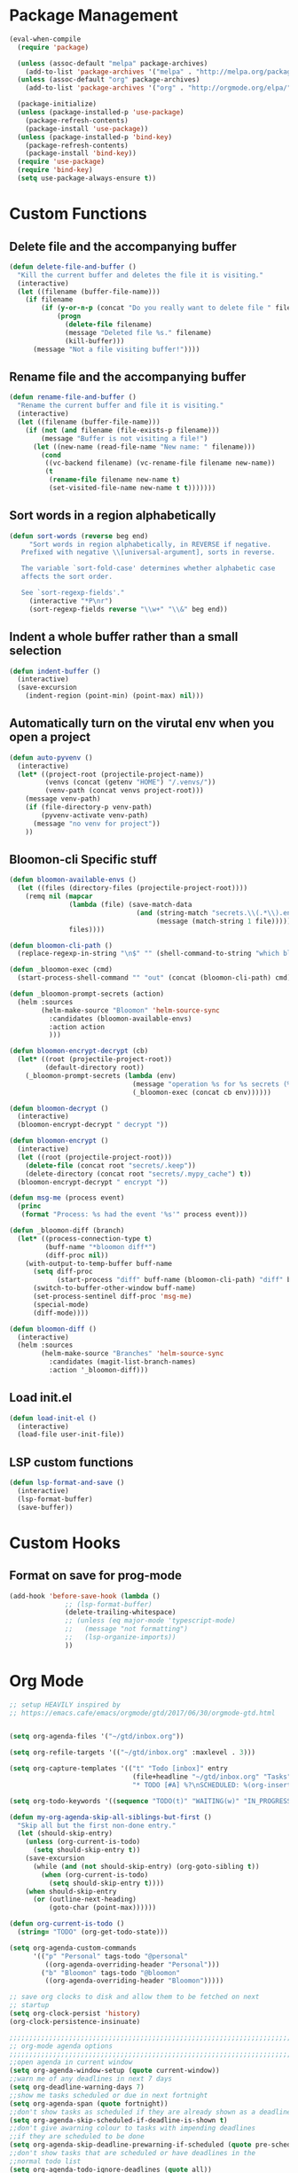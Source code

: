 * Package Management
#+begin_src emacs-lisp
  (eval-when-compile
    (require 'package)

    (unless (assoc-default "melpa" package-archives)
      (add-to-list 'package-archives '("melpa" . "http://melpa.org/packages/") t))
    (unless (assoc-default "org" package-archives)
      (add-to-list 'package-archives '("org" . "http://orgmode.org/elpa/") t))

    (package-initialize)
    (unless (package-installed-p 'use-package)
      (package-refresh-contents)
      (package-install 'use-package))
    (unless (package-installed-p 'bind-key)
      (package-refresh-contents)
      (package-install 'bind-key))
    (require 'use-package)
    (require 'bind-key)
    (setq use-package-always-ensure t))

#+END_SRC

* Custom Functions
** Delete file and the accompanying buffer
   #+begin_src emacs-lisp
     (defun delete-file-and-buffer ()
       "Kill the current buffer and deletes the file it is visiting."
       (interactive)
       (let ((filename (buffer-file-name)))
         (if filename
             (if (y-or-n-p (concat "Do you really want to delete file " filename " ?"))
                 (progn
                   (delete-file filename)
                   (message "Deleted file %s." filename)
                   (kill-buffer)))
           (message "Not a file visiting buffer!"))))
   #+end_src
** Rename file and the accompanying buffer
   #+begin_src emacs-lisp
     (defun rename-file-and-buffer ()
       "Rename the current buffer and file it is visiting."
       (interactive)
       (let ((filename (buffer-file-name)))
         (if (not (and filename (file-exists-p filename)))
             (message "Buffer is not visiting a file!")
           (let ((new-name (read-file-name "New name: " filename)))
             (cond
              ((vc-backend filename) (vc-rename-file filename new-name))
              (t
               (rename-file filename new-name t)
               (set-visited-file-name new-name t t)))))))
   #+end_src
** Sort words in a region alphabetically
   #+begin_src emacs-lisp
     (defun sort-words (reverse beg end)
          "Sort words in region alphabetically, in REVERSE if negative.
        Prefixed with negative \\[universal-argument], sorts in reverse.

        The variable `sort-fold-case' determines whether alphabetic case
        affects the sort order.

        See `sort-regexp-fields'."
          (interactive "*P\nr")
          (sort-regexp-fields reverse "\\w+" "\\&" beg end))
   #+end_src
** Indent a whole buffer rather than a small selection
   #+begin_src emacs-lisp
     (defun indent-buffer ()
       (interactive)
       (save-excursion
         (indent-region (point-min) (point-max) nil)))
   #+end_src
** Automatically turn on the virutal env when you open a project
   #+begin_src emacs-lisp
     (defun auto-pyvenv ()
       (interactive)
       (let* ((project-root (projectile-project-name))
              (venvs (concat (getenv "HOME") "/.venvs/"))
              (venv-path (concat venvs project-root)))
         (message venv-path)
         (if (file-directory-p venv-path)
             (pyvenv-activate venv-path)
           (message "no venv for project"))
         ))
   #+end_src
** Bloomon-cli Specific stuff

   #+begin_src emacs-lisp
     (defun bloomon-available-envs ()
       (let ((files (directory-files (projectile-project-root))))
         (remq nil (mapcar
                    (lambda (file) (save-match-data
                                     (and (string-match "secrets.\\(.*\\).enc" file)
                                          (message (match-string 1 file)))))
                    files))))

     (defun bloomon-cli-path ()
       (replace-regexp-in-string "\n$" "" (shell-command-to-string "which bloomon")))

     (defun _bloomon-exec (cmd)
       (start-process-shell-command "" "out" (concat (bloomon-cli-path) cmd)))

     (defun _bloomon-prompt-secrets (action)
       (helm :sources
             (helm-make-source "Bloomon" 'helm-source-sync
               :candidates (bloomon-available-envs)
               :action action
               )))

     (defun bloomon-encrypt-decrypt (cb)
       (let* ((root (projectile-project-root))
              (default-directory root))
         (_bloomon-prompt-secrets (lambda (env)
                                    (message "operation %s for %s secrets (%s)" cb env root)
                                    (_bloomon-exec (concat cb env))))))

     (defun bloomon-decrypt ()
       (interactive)
       (bloomon-encrypt-decrypt " decrypt "))

     (defun bloomon-encrypt ()
       (interactive)
       (let ((root (projectile-project-root)))
         (delete-file (concat root "secrets/.keep"))
         (delete-directory (concat root "secrets/.mypy_cache") t))
       (bloomon-encrypt-decrypt " encrypt "))

     (defun msg-me (process event)
       (princ
        (format "Process: %s had the event '%s'" process event)))

     (defun _bloomon-diff (branch)
       (let* ((process-connection-type t)
              (buff-name "*bloomon diff*")
              (diff-proc nil))
         (with-output-to-temp-buffer buff-name
           (setq diff-proc
                 (start-process "diff" buff-name (bloomon-cli-path) "diff" branch))
           (switch-to-buffer-other-window buff-name)
           (set-process-sentinel diff-proc 'msg-me)
           (special-mode)
           (diff-mode))))

     (defun bloomon-diff ()
       (interactive)
       (helm :sources
             (helm-make-source "Branches" 'helm-source-sync
               :candidates (magit-list-branch-names)
               :action '_bloomon-diff)))
   #+end_src
** Load init.el
   #+begin_src emacs-lisp :lexical no
     (defun load-init-el ()
       (interactive)
       (load-file user-init-file))
   #+end_src
** LSP custom functions
   #+begin_src emacs-lisp :lexical no
     (defun lsp-format-and-save ()
       (interactive)
       (lsp-format-buffer)
       (save-buffer))
   #+end_src
* Custom Hooks
** Format on save for prog-mode
   #+begin_src emacs-lisp
     (add-hook 'before-save-hook (lambda ()
				   ;; (lsp-format-buffer)
				   (delete-trailing-whitespace)
				   ;; (unless (eq major-mode 'typescript-mode)
				   ;;   (message "not formatting")
				   ;;   (lsp-organize-imports))
				   ))
   #+end_src

* Org Mode

  #+begin_src emacs-lisp
    ;; setup HEAVILY inspired by
    ;; https://emacs.cafe/emacs/orgmode/gtd/2017/06/30/orgmode-gtd.html


    (setq org-agenda-files '("~/gtd/inbox.org"))

    (setq org-refile-targets '(("~/gtd/inbox.org" :maxlevel . 3)))

    (setq org-capture-templates '(("t" "Todo [inbox]" entry
                                   (file+headline "~/gtd/inbox.org" "Tasks")
                                   "* TODO [#A] %?\nSCHEDULED: %(org-insert-time-stamp (org-read-date nil t \"+0d\"))\n")))

    (setq org-todo-keywords '((sequence "TODO(t)" "WAITING(w)" "IN_PROGRESS(i)" "|" "DONE(d)" "CANCELLED(c)")))

    (defun my-org-agenda-skip-all-siblings-but-first ()
      "Skip all but the first non-done entry."
      (let (should-skip-entry)
        (unless (org-current-is-todo)
          (setq should-skip-entry t))
        (save-excursion
          (while (and (not should-skip-entry) (org-goto-sibling t))
            (when (org-current-is-todo)
              (setq should-skip-entry t))))
        (when should-skip-entry
          (or (outline-next-heading)
              (goto-char (point-max))))))

    (defun org-current-is-todo ()
      (string= "TODO" (org-get-todo-state)))

    (setq org-agenda-custom-commands
          '(("p" "Personal" tags-todo "@personal"
             ((org-agenda-overriding-header "Personal")))
            ("b" "Bloomon" tags-todo "@bloomon"
             ((org-agenda-overriding-header "Bloomon")))))

    ;; save org clocks to disk and allow them to be fetched on next
    ;; startup
    (setq org-clock-persist 'history)
    (org-clock-persistence-insinuate)

    ;;;;;;;;;;;;;;;;;;;;;;;;;;;;;;;;;;;;;;;;;;;;;;;;;;;;;;;;;;;;;;;;;;;;;;;;;;;;
    ;; org-mode agenda options                                                ;;
    ;;;;;;;;;;;;;;;;;;;;;;;;;;;;;;;;;;;;;;;;;;;;;;;;;;;;;;;;;;;;;;;;;;;;;;;;;;;;
    ;;open agenda in current window
    (setq org-agenda-window-setup (quote current-window))
    ;;warn me of any deadlines in next 7 days
    (setq org-deadline-warning-days 7)
    ;;show me tasks scheduled or due in next fortnight
    (setq org-agenda-span (quote fortnight))
    ;;don't show tasks as scheduled if they are already shown as a deadline
    (setq org-agenda-skip-scheduled-if-deadline-is-shown t)
    ;;don't give awarning colour to tasks with impending deadlines
    ;;if they are scheduled to be done
    (setq org-agenda-skip-deadline-prewarning-if-scheduled (quote pre-scheduled))
    ;;don't show tasks that are scheduled or have deadlines in the
    ;;normal todo list
    (setq org-agenda-todo-ignore-deadlines (quote all))
    (setq org-agenda-todo-ignore-scheduled (quote all))
    ;;sort tasks in order of when they are due and then by priority
    (setq org-agenda-sorting-strategy
      (quote
       ((agenda deadline-up priority-down)
        (todo priority-down category-keep)
        (tags priority-down category-keep)
        (search category-keep))))
  #+end_src

  Integrate Org with projectile for capturing todos and managing project state
  #+begin_src emacs-lisp
    (use-package org-projectile
      :ensure t
      :bind (("C-c n p" . org-projectile-project-todo-completing-read)
             ("C-c c" . org-capture))
      :config
      (progn
        (org-projectile-per-project)
        (setq org-agenda-files (append org-agenda-files (org-projectile-todo-files)))
        (push (org-projectile-project-todo-entry) org-capture-templates)
        (add-to-list 'org-capture-templates
                     (org-projectile-project-todo-entry
                      :capture-character "p"))))
  #+end_src

  Org block editing auto completion

  #+begin_src emacs-lisp
    (use-package company-org-block
      :ensure t
      :custom
      (company-org-block-edit-style 'inline) ;; 'auto, 'prompt, or 'inline
      :hook ((org-mode . (lambda ()
                           (setq-local company-backends '(company-org-block))
                           (company-mode +1)))))
  #+end_src

  Spruce up how org mode looks with custom bullet icons

  #+begin_src emacs-lisp :lexical no
    (use-package org-superstar
            :ensure t
            :config
            (set-face-attribute 'org-superstar-header-bullet nil :inherit 'fixed-pitched :height 180)
            :init
            (add-hook 'org-mode-hook (lambda () (org-superstar-mode 1))))
  #+end_src

  Org exporters
  #+begin_src emacs-lisp :lexical no
	(use-package ox-rst
	  :ensure t
	  )
  #+end_src
* Appearance
**  Theme
  #+begin_src emacs-lisp
      (use-package doom-themes
	:ensure
	:init
	(load-theme 'doom-Iosvkem t)
	:config
	(setq doom-themes-enable-bold t    ; if nil, bold is universally disabled
	      doom-themes-enable-italic nil
	      doom-neotree-line-spacing 0) ; if nil, italics is universally disabled
	(doom-themes-neotree-config)
	(doom-themes-org-config)
	(doom-themes-visual-bell-config))


      ;; (use-package doom-modeline
      ;;   :ensure t
      ;;   :init (doom-modeline-mode 1))

      (use-package doom-modeline
	:ensure
	:init
	;; show doom-modeline at the same time with dashboard
	(add-hook 'emacs-startup-hook 'doom-modeline-mode -100)
	:custom
	(doom-modeline-buffer-encoding nil)
	(doom-modeline-vcs-max-length 40)
	(doom-modeline-bar-width 1)
	(doom-modeline-env-python-executable "python")
	(doom-modeline-mode 1)
	:hook
	(dashboard-after-initialize . column-number-mode))
  #+end_src
**  Ensure icons work correctly
  #+begin_src emacs-lisp
    (use-package all-the-icons
      :ensure)
  #+end_src

**  Rainbow delimiters on all programming modes
   #+begin_src emacs-lisp
     (use-package rainbow-delimiters
       :ensure t
       :hook
       (prog-mode . rainbow-delimiters-mode))
   #+end_src

**  Fill column indicator
   #+begin_src emacs-lisp
     (setq-default fill-column 88)
     (add-hook 'prog-mode-hook #'display-fill-column-indicator-mode)
   #+end_src

** Highlight TODOs
   #+begin_src emacs-lisp
     (use-package hl-todo
       :ensure
       :init
       (global-hl-todo-mode))
   #+end_src
p
** Highlight git diffs on side of buffer
   #+begin_src emacs-lisp
     (use-package diff-hl
       :init (global-diff-hl-mode))
   #+end_src

** Highlight current line
   #+begin_src emacs-lisp :lexical no
     (global-hl-line-mode)
     (blink-cursor-mode -1)
   #+end_src

** Dashboard
   #+begin_src emacs-lisp :lexical no
     (use-package dashboard
       :ensure t
       :config
       (setq initial-buffer-choice (lambda () (get-buffer "*dashboard*")))
       (setq dashboard-filter-agenda-entry 'dashboard-filter-agenda-by-todo)
       (setq dashboard-center-content t)
       (setq dashboard-startup-banner 2)
       (setq dashboard-set-heading-icons t)
       (setq dashboard-set-file-icons t)
       (setq dashboard-items '((agenda . 10)
                               (projects . 7)))
       (setq dashboard-set-navigator t)

       (dashboard-setup-startup-hook))
   #+end_src

* Sensible Defaults

** defaults
  #+begin_src emacs-lisp
    (setq create-lockfiles nil			; disable lockfiles
	  make-backup-files nil			; disable backup files
	  cursor-in-non-selected-windows nil	; Hide the cursor in inactive windows
	  indent-tabs-mode nil			; disable tab indent
	  tab-width 2				; tab is 2 spaces
	  scroll-conservatively 500		; Avoid recentering when scrolling far
	  x-stretch-cursor t			; when on a tab stretch the cursor to fit the tab
	  scroll-margin 2 			; Add a margin when scrolling vertically
	  use-dialog-box nil
	  custom-file (locate-user-emacs-file "custom-vars.el")
	  )

    (load custom-file 'noerror 'nomessage)
    (setq-default truncate-lines t)
    (setq-default cursor-type 'bar)
    (recentf-mode)				; enable recent files
    (global-eldoc-mode -1)			; disable eldoc because it sucks
    (global-auto-revert-mode 1)                 ; auto reload files when changed on disk
    (show-paren-mode t)				; highlight parenthesis
    (electric-indent-mode)			; indent on RET
    (fset 'yes-or-no-p 'y-or-n-p)		; change yes/no to y/n
    (menu-bar-mode -1)				; no menu bar
    (scroll-bar-mode -1)                        ; no scroll bar
    (tool-bar-mode -1)				; no tool bar
    (delete-selection-mode 1)			; when pasting over region, delete it


  #+end_src

** Garbage collect on focus out
   #+begin_src emacs-lisp :lexical no
     (add-function :after after-focus-change-function
		   (defun me/garbage-collect-maybe ()
		     (unless (frame-focus-state)
		       (garbage-collect))))
   #+end_src
** disable macos fullscreen
  #+begin_src emacs-lisp
    (if (eq system-type 'darwin)
        (setq ns-use-native-fullscreen nil))
  #+end_src

** set backup diretory
   #+begin_src emacs-lisp
     (setq backup-directory-alist
           `(("." . ,(concat user-emacs-directory "backups"))))
     (setq auto-save-file-name-transforms
           `((".*" "~/.emacs-saves/" t)))
   #+end_src

** enable line numbers
   #+begin_src emacs-lisp
     (add-hook 'conf-mode-hook #'display-line-numbers-mode)
     (add-hook 'prog-mode-hook #'display-line-numbers-mode)
     (add-hook 'text-mode-hook #'display-line-numbers-mode)
     (setq-default
      display-line-numbers-grow-only t
      play-line-numbers-width 1)
   #+end_src
** load $PATH from shell
   #+begin_src emacs-lisp
      (use-package exec-path-from-shell
        :ensure
        :init
        (exec-path-from-shell-initialize))
   #+end_src

** Set the default directory
   #+begin_src emacs-lisp
     (setq default-directory (file-name-as-directory (substitute-in-file-name "$HOME")))
   #+end_src
** Smart paranthesis balancing
   #+begin_src emacs-lisp
     (use-package smartparens
       :ensure t
       :hook
       (prog-mode . smartparens-mode))
   #+end_src

** Delete all whitespace (hungry-delete)
   Deletes all whitespaces in the direction you are deleting
   #+begin_src emacs-lisp
     (use-package hungry-delete
       :ensure
       :init
       (global-hungry-delete-mode))
   #+end_src

** Undo history (undo-tree)
   #+begin_src emacs-lisp
     (use-package undo-tree
       :ensure
       :config
       (setq undo-tree-enable-undo-in-region nil
             undo-tree-auto-save-history t
             undo-tree-visualizer-diff t
             undo-tree-history-directory-alist
             `((".*" . ,(concat user-emacs-directory "undo-history"))))
       :init
       (global-undo-tree-mode))
   #+end_src

** Silver Searcher (ag) for seraching
   #+begin_src emacs-lisp
     (use-package ag
       :ensure)
   #+end_src

** git (magit)
   #+begin_src emacs-lisp
     (use-package magit
       :ensure
       :custom
       (magit-section-initial-visibility-alist '((stashes . show)
                                  (unpushed . show)
                                  (pullreqs . show)
                                  (issues . show))))
   #+end_src
** project management
   #+begin_src emacs-lisp
     (use-package projectile
       :ensure t
       :after helm
       :config
       (progn
         (setq projectile-completion-system 'helm)
         (setq projectile-auto-discover nil)
         (setq projectile-switch-project-action 'projectile-find-file)
         (add-to-list 'projectile-ignored-projects `,(concat (getenv "HOME") "/"))
         (setq projectile-enable-caching t) ; Enable caching, otherwise find-file is slow
         (projectile-mode 1)))
   #+end_src
** side bar tree project view (Treemacs)
   #+begin_src emacs-lisp
     (use-package treemacs
       :ensure t
       :defer t
       :config
       (progn
         (setq treemacs-collapse-dirs                 (if treemacs-python-executable 3 0)
               treemacs-deferred-git-apply-delay      0.5
               treemacs-directory-name-transformer    #'identity
               treemacs-display-in-side-window        t
               treemacs-eldoc-display                 t
               treemacs-file-event-delay              5000
               treemacs-file-extension-regex          treemacs-last-period-regex-value
               treemacs-file-follow-delay             0.2
               treemacs-file-name-transformer         #'identity
               treemacs-follow-after-init             t
               treemacs-git-command-pipe              ""
               treemacs-goto-tag-strategy             'refetch-index
               treemacs-indentation                   2
               treemacs-indentation-string            " "
               treemacs-is-never-other-window         nil
               treemacs-max-git-entries               5000
               treemacs-missing-project-action        'ask
               treemacs-no-png-images                 nil
               treemacs-no-delete-other-windows       t
               treemacs-project-follow-cleanup        nil
               treemacs-persist-file                  (expand-file-name ".cache/treemacs-persist" user-emacs-directory)
               treemacs-position                      'left
               treemacs-recenter-distance             0.1
               treemacs-recenter-after-file-follow    nil
               treemacs-recenter-after-tag-follow     nil
               treemacs-recenter-after-project-jump   'always
               treemacs-recenter-after-project-expand 'on-distance
               treemacs-show-cursor                   nil
               treemacs-show-hidden-files             t
               treemacs-silent-filewatch              nil
               treemacs-silent-refresh                nil
               treemacs-sorting                       'alphabetic-asc
               treemacs-space-between-root-nodes      t
               treemacs-tag-follow-cleanup            t
               treemacs-tag-follow-delay              1.5
               treemacs-width                         35)

         ;; The default width and height of the icons is 22 pixels. If you are
         ;; using a Hi-DPI display, uncomment this to double the icon size.
         ;;(treemacs-resize-icons 44)

         (treemacs-follow-mode t)
         (treemacs-filewatch-mode t)
         (treemacs-fringe-indicator-mode t)
         (pcase (cons (not (null (executable-find "git")))
                      (not (null treemacs-python-executable)))
           (`(t . t)
            (treemacs-git-mode 'deferred))
           (`(t . _)
            (treemacs-git-mode 'simple)))))
   #+end_src

   Lets make it work with projectile and git for project specific view

   #+begin_src emacs-lisp
     (use-package treemacs-projectile
                 :after (treemacs projectile)
                 :ensure t)

     (use-package treemacs-magit
       :after treemacs magit
       :ensure t)
   #+end_src

   Finally, lets make it look nice with dired icons
* Error Checking
** Flycheck
  #+begin_src emacs-lisp
    (use-package flycheck
      :ensure t
      :init (global-flycheck-mode)
      :custom
      (flycheck-display-errors-delay .3))

    ;; (use-package flycheck-pos-tip
    ;;   :ensure t
    ;;   :after flycheck
    ;;   :init (flycheck-pos-tip-mode))

    (use-package helm-flycheck
      :ensure t
      :after flycheck)

    (add-hook 'markdown-mode-hook 'flyspell-mode)
    (add-hook 'org-src-mode-hook 'flyspell-mode)
  #+end_src

* Remote Editing
  #+begin_src emacs-lisp :lexical no
    (require 'tramp)
    (setq tramp-verbose 10)
    (setq tramp-debug-buffer t)
    (setq tramp-default-method "ssh")
    (setq tramp-shell-prompt-pattern "^[^$>\n]*[#$%>] *\\(\[[0-9;]*[a-zA-Z] *\\)*")

    (use-package helm-tramp
      :ensure t
      :bind (("C-c s" . 'helm-tramp))
      :config
      (add-to-list 'tramp-remote-path 'tramp-own-remote-path)
      (add-hook 'helm-tramp-pre-command-hook '(lambda ()
						(projectile-mode 0)))
      (add-hook 'helm-tramp-quit-hook '(lambda ()
					 (projectile-mode 1)))
      )

  #+end_src
* Autocomplete
  #+begin_src emacs-lisp
    (use-package company
      :diminish company-mode
      :ensure
      :config
      (add-hook 'after-init-hook 'global-company-mode)
      (setq company-tooltip-align-annotations t
	    company-dabbrev-downcase nil
	    company-dabbrev-code-everywhere t
	    company-dabbrev-ignore-case nil
	    company-idle-delay 0.5
	    company-minimum-prefix-length 3)
      :bind (:map company-active-map
		  ("C-n" . company-select-next-or-abort)
		  ("C-p" . company-select-previous-or-abort)))
  #+end_src

** Snippet expansion support

   #+begin_src emacs-lisp
     (use-package yasnippet
         :ensure t
         :config
         (setq
          yas-verbosity 1
          yas-wrap-around-region t)

         (yas-reload-all)
         (yas-global-mode))

     (with-eval-after-load 'yasnippet
     (setq yas-snippet-dirs '(yasnippet-snippets-dir)))

     (use-package yasnippet-snippets
       :after yasnippet
       :ensure t)
   #+end_src

* Navigation
** Navigation between windows (Ace window)
   #+begin_src emacs-lisp
          (use-package ace-window
            :ensure
            :bind (("M-o" . ace-window))
            :config
            (setq aw-keys '(?a ?s ?d ?f ?g ?h ?j ?k ?l)))

          (use-package winum
            :ensure)
   #+end_src
** Text Selection (expand region)
   #+begin_src emacs-lisp
     (use-package expand-region
       :ensure
       :config
       (global-set-key (kbd "C-=") 'er/expand-region)
       (global-set-key (kbd "C--") 'er/contract-region))
   #+end_src
** Move selection up and down
   #+begin_src emacs-lisp
     (use-package drag-stuff
       :ensure t
       :config
       (global-set-key (kbd "C-s-p") #'drag-stuff-up)
       (global-set-key (kbd "C-s-n") #'drag-stuff-down))
   #+end_src
** General Emacs navigation (helm)
   #+begin_src emacs-lisp
     (use-package helm
       :ensure
       :demand t ;stop lazy loading which breaks projectile
       :bind( ("M-x" . helm-M-x)
              ("C-x C-f" . helm-find-files)
              ("C-x C-b" . helm-buffers-list)
              ("C-x b" . helm-buffers-list))
       :config
       (require 'helm-config)
       (require 'helm-for-files)
       (setq helm-input-idle-delay                     0.01
             helm-split-window-inside-p                t
             helm-commands-using-frame                 '(completion-at-point
                                                         helm-apropos
                                                         helm-eshell-prompts helm-imenu
                                                         helm-imenu-in-all-buffers)
             helm-show-action-window-other-window      'left
             ;;helm-move-to-line-cycle-in-source         t
             helm-autoresize-max-height                80 ; it is %.
             helm-autoresize-min-height                20 ; it is %.
             helm-follow-mode-persistent               t
             helm-candidate-number-limit               500
             helm-visible-mark-prefix                  "✓"
             helm-scroll-amount                        4
             helm-execute-persistent-action            "<tab>"
             helm-echo-input-in-header-line            t)
       (helm-mode 1))
   #+end_src

   Since we use minibuffer as input, lets hide other thing
   #+begin_src emacs-lisp
     (defun maki/helm-hide-minibuffer-maybe ()
       "Hide minibuffer in Helm session if we use the header line as input field."
       (when (with-helm-buffer helm-echo-input-in-header-line)
         (let ((ov (make-overlay (point-min) (point-max) nil nil t)))
           (overlay-put ov 'window (selected-window))
           (overlay-put ov 'face
                        (let ((bg-color (face-background 'default nil)))
                          `(:background ,bg-color :foreground ,bg-color)))
           (setq-local cursor-type nil))))


     (add-hook 'helm-minibuffer-set-up-hook
               'maki/helm-hide-minibuffer-maybe)
   #+end_src
   As we also use silver searcher, enable silver searcher searching

   #+begin_src emacs-lisp
     (use-package helm-ag
       :ensure t
       :after ag
       :config
       (progn
         (custom-set-variables
          ;; '(helm-follow-mode-persistent t)
          '(helm-ag-base-command "ag --vimgrep")
          '(helm-ag-use-temp-buffer t))
         ;; ensure helm window always opens at bottom of frame
          (add-to-list 'display-buffer-alist
                       `(,(rx bos "*helm" (* not-newline) "*" eos)
                         (display-buffer-in-side-window)
                         (inhibit-same-window . t)
                         (window-height . 0.4)))))
   #+end_src

   Similarly, enable the helm mini bufffer for projectile interactions

   #+begin_src emacs-lisp
     (use-package helm-projectile
       :ensure t
       :after (:all helm projectile)
       :init
       (helm-projectile-on))
   #+end_src

   Make tab be the autocomplete option when using helm

     #+begin_src emacs-lisp
       (with-eval-after-load 'helm-files
         (define-key helm-map (kbd "<tab>") 'helm-execute-persistent-action)
         )
     #+end_src

     And lets add some icons

     #+begin_src emacs-lisp :lexical no
       (use-package helm-icons
         :ensure t
         :after helm
         :config
         (treemacs-resize-icons 15)
         :init
         (helm-icons-enable))
     #+end_src
** Jumping around the buffer (avy)
   #+begin_src emacs-lisp
     (use-package embark
       :ensure t
       :bind
       (("C-." . embark-act))         ;; pick some comfortable binding
       :init
       ;; Optionally replace the key help with a completing-read interface
       (setq prefix-help-command #'embark-prefix-help-command)
       :config
       ;; Hide the mode line of the Embark live/completions buffers
       (add-to-list 'display-buffer-alist
                    '("\\`\\*Embark Collect \\(Live\\|Completions\\)\\*"
                      nil
                      (window-parameters (mode-line-format . none))))
       )

     (use-package avy
       :ensure
       :config
       (setq avy-background t)
       :bind (("C-:" . avy-goto-line)
              ("C-j" . avy-goto-char)
              :map org-mode-map
              ("C-j" . avy-goto-char)))


     (with-eval-after-load "avy"
       (defun avy-action-copy-whole-line (pt)
         (save-excursion
           (goto-char pt)
           (cl-destructuring-bind (start . end)
               (bounds-of-thing-at-point 'line)
               (copy-region-as-kill start end)))
         (select-window
          (cdr
           (ring-ref avy-ring 0)))
         t)


       (defun avy-action-yank-whole-line (pt)
         (avy-action-copy-whole-line pt)
         (save-excursion (yank))
         t)

       (defun avy-action-mark-to-char (pt)
         (activate-mark)
         (goto-char pt))

       (defun avy-action-next-line (pt)
         (goto-char pt)
         (forward-line))

       (defun avy-action-embark (pt)
         (unwind-protect
             (save-excursion
               (goto-char pt)
               (embark-act))
           (select-window
            (cdr (ring-ref avy-ring 0))))
         t)

       (setf (alist-get ?y avy-dispatch-alist) 'avy-action-yank
             (alist-get ?w avy-dispatch-alist) 'avy-action-copy
             (alist-get ?W avy-dispatch-alist) 'avy-action-copy-whole-line
             (alist-get ?  avy-dispatch-alist) 'avy-action-mark-to-char
             (alist-get ?. avy-dispatch-alist) 'avy-action-embark
             (alist-get ?Y avy-dispatch-alist) 'avy-action-yank-whole-line
             (alist-get ?n avy-dispatch-alist) 'avy-action-next-line)
       )

   #+end_src
* Shell
  #+begin_src emacs-lisp
    (use-package shell-pop
        :ensure
        :bind (("C-`". shell-pop))
        :config
        (setq shell-pop-shell-type (quote ("ansi-term" "*ansi-term*" (lambda nil (ansi-term shell-pop-term-shell)))))
        (setq shell-pop-term-shell "/bin/zsh")
        (setq shell-pop-autocd-to-working-dir nil)
        ;; need to do this manually or not picked up by `shell-pop'
        (shell-pop--set-shell-type 'shell-pop-shell-type shell-pop-shell-type))
  #+end_src
* Programming Languages
** C Sharp
   #+begin_src emacs-lisp
     (use-package csharp-mode
       :ensure)
   #+end_src
** YAML & JSON
   #+begin_src emacs-lisp
     (use-package yaml-mode
       :ensure
       :init
       (add-to-list 'auto-mode-alist '("\\.yml\\'" . yaml-mode))
       :hook
       (yaml-mode-hook . (lambda ()
                            (define-key yaml-mode-map "\C-m" 'newline-and-indent))))

     (use-package json-mode
       :ensure
       :init
       (add-to-list 'auto-mode-alist '("\\.json\\'" . json-mode)))
   #+end_src
** Restclient mode (REST API testing)
   #+begin_src emacs-lisp
     (use-package restclient
       :ensure t
       :init
       (add-to-list 'auto-mode-alist '("\\.rcm\\'" . restclient-mode)))
   #+end_src
** Dockerfiles
   #+begin_src emacs-lisp
     (use-package dockerfile-mode
       :ensure t
       :init
       (add-to-list 'auto-mode-alist '("Dockerfile\\'" . dockerfile-mode)))
   #+end_src
** Markdown
   #+begin_src emacs-lisp
     (use-package markdown-mode
       :ensure t
       :commands (markdown-mode gfm-mode)
       :mode (("README\\.md\\'" . gfm-mode)
              ("\\.md\\'" . markdown-mode)
              ("\\.markdown\\'" . markdown-mode))
       :init (setq markdown-command "multimarkdown")
       :config (add-hook 'gfm-mode-hook  (smartparens-global-mode)))
   #+end_src
** Golang
   Add golang mode and configure golang specific language server settings
   #+begin_src emacs-lisp
     (use-package go-mode
	    :ensure t
	    :hook
	    (go-mode . lsp-deferred))

     (add-hook 'lsp-after-initialize-hook (lambda ()
					    (setq lsp-gopls-staticcheck t)
					    (setq lsp-eldoc-render-all t)
					    (setq lsp-gopls-complete-unimported t)))
   #+end_src
** Haskell
   #+begin_src emacs-lisp
	       (use-package haskell-mode
		 :ensure t
		 :hook
		 (haskell-mode . lsp-deferred))

	       (use-package lsp-haskell
		 :ensure t)
   #+end_src
** Javascript (+Typescript)

   #+begin_src emacs-lisp
     (use-package rjsx-mode
       :ensure t
       :init
       (add-to-list 'auto-mode-alist '("\\.js\\'" . rjsx-mode))
       (setq js-indent-level 2)
       :hook
       (rjsx-mode . lsp-deferred))

     (use-package js2-refactor
       :ensure t
       :hook
       (rjsq-mode-hook . js2-refactor-mode)
       :init
       (setq js2-basic-offset 2))

     (use-package web-mode
       :ensure t
       :init
       (add-to-list 'auto-mode-alist '("\\.tsx\\'" . web-mode))
       (add-to-list 'auto-mode-alist '("\\.jsx\\'" . web-mode))
       (setq web-mode-markup-indent-offset 2)
       (setq web-mode-css-indent-offset 2)
       (setq web-mode-code-indent-offset 2)
       :hook
       (web-mode . lsp-deferred))

     (use-package typescript-mode
       :ensure
       :init
       (add-to-list 'auto-mode-alist '("\\.ts\\'" . typescript-mode))
       (setq typescript-indent-level 2)
       :hook
       (typescript-mode . lsp-deferred))
   #+end_src
** PHP
   #+begin_src emacs-lisp
	  (use-package php-mode
	    :ensure
	    :init
	    (add-to-list 'auto-mode-alist '("\\.php\\'" . php-mode))
	    :hook (php-mode . lsp-deferred))
   #+end_src
** Python
   #+begin_src emacs-lisp
     (use-package python
       :config
       (setq-default python-indent-offset 4)
       (setq python-eldoc-get-doc nil)
       :hook (python-mode . lsp-deferred))
   #+end_src

   For managing virtual-envs we use pyvenv

   #+begin_src emacs-lisp
     (use-package pyvenv
       :ensure t
       :config
       (setq pyvenv-mode-line-indicator
	     '(pyvenv-virtual-env-name ("[venv:" pyvenv-virtual-env-name "] ")))
       (pyvenv-mode +1)
       )
   #+end_src

   Configure the language server for python

   #+begin_src emacs-lisp :lexical no
     (with-eval-after-load "lsp-mode"
       (lsp-register-custom-settings '(("pylsp.plugins.pyls_mypy.enabled" t t)
				       ("pylsp.plugins.pyls_mypy.live_mode" nil t)))
       (setq lsp-pylsp-plugins-pycodestyle-enabled nil))
   #+end_src
* Keybindings

  First, ensure that we pull in hydra and which key as it makes working with keybindings
  very nice
  #+begin_src emacs-lisp
    (use-package hydra
          :ensure)

    (use-package which-key
      :ensure
      :init
      (which-key-mode)
      (which-key-setup-side-window-bottom)
      (which-key-setup-minibuffer)
      :config
      (setq which-key-idle-delay 0.5)
      (setq which-key-idle-secondary-delay 0.05))
  #+end_src

  If we're on macos (and using GUI emacs) swap around option and command keys
  #+begin_src emacs-lisp
    (when (display-graphic-p)
      (setq mac-option-key-is-meta nil
          mac-command-key-is-meta t
          mac-command-modifier 'meta
          mac-option-modifier 'none))
  #+end_src

** Buffer Manipulations
   #+begin_src emacs-lisp
     (defhydra hydra-buffer (:color blue)
       "Buffers"
       ("k" kill-buffer "kill buffer")
       ("i" indent-buffer "indent buffer"))
   #+end_src

** File Interactions
   #+begin_src emacs-lisp
     (defhydra hydra-file (:color blue)
       "Files"
       ("D" delete-file-and-buffer "delete file")
       ("R" rename-file-and-buffer "rename file"))
   #+end_src

** In-buffer actions
   #+begin_src emacs-lisp
     (defhydra hydra-comments (:color blue)
       ("l" comment-line "comment line"))

     (defhydra hydra-errors (:color blue)
       "Errors"
       ("l" helm-flycheck "flycheck errors"))

     (defhydra hydra-search (:color blue)
       ("s" helm-occur))

     (defhydra hydra-ring (:color blue)
       ("y" helm-show-kill-ring))
   #+end_src

** Emacs Toggles
   #+begin_src emacs-lisp
     (defhydra hydra-toggles (:color blue)
       ("f" toggle-frame-fullscreen "fullscreen")
       ("r" load-init-el "reload config"))
   #+end_src

** Project Interactions

   #+begin_src emacs-lisp
         (defhydra hydra-projectile (:color teal
                                     :hint  nil)
           "
          PROJECTILE: %(if (fboundp 'projectile-project-root) (projectile-project-root) \"TBD\")
     ^^^^       Find               ^^   Search/Tags       ^^^^       Buffers               ^^   Cache                     ^^^^       Other
     ^^^^--------------------------^^---------------------^^^^-----------------------------^^------------------------------------------------------------------
     ^^    _f_: file               _a_: ag                ^^    _i_: Ibuffer               _c_: cache clear               ^^    _E_: edit project's .dir-locals.el
     ^^    _F_: file dwim          _G_: update gtags      ^^    _b_: switch to buffer      _x_: remove known project      _s-p_/_p_: switch to other project
     ^^    _d_: file curr dir      _o_: multi-occur       _K_/_s-k_: kill all buffers      _X_: cleanup non-existing      ^^    _g_: switch to Magit status of other project
     ^^    _l_: file literally     ^^                     ^^^^                             _z_: cache current             ^^    _P_: switch to an open project
     ^^    _r_: recent file        ^^                     ^^^^                             ^^                             ^^    _D_: find dir
     ^^    ^^^^                    ^^^^                   ^^^^                             ^^                             ^^    _v_: activate virtualenv for project
     "
           ("a"   projectile-ag)
           ("b"   helm-projectile-switch-to-buffer)
           ("c"   projectile-invalidate-cache)
           ("d"   projectile-find-file-in-directory)
           ("f"   helm-projectile-find-file)
           ("F"   projectile-find-file-dwim)
           ("D"   projectile-find-dir)
           ("E"   projectile-edit-dir-locals)
           ("g"   modi/projectile-switch-project-magit-status)
           ("G"   ggtags-update-tags)
           ("i"   projectile-ibuffer)
           ("t"   org-todo-list)
           ("v"   auto-pyvenv)
           ("K"   projectile-kill-buffers)
           ("s-k" projectile-kill-buffers)
           ("l"   modi/projectile-find-file-literally)
           ("m"   projectile-multi-occur)
           ("p"   helm-projectile-switch-project)
           ("s"   helm-projectile-ag)
           ("s-p" projectile-switch-project)
           ("P"   projectile-switch-open-project)
           ("o"   projectile-switch-project)
           ("r"   projectile-recentf)
           ("x"   projectile-remove-known-project)
           ("X"   projectile-cleanup-known-projects)
           ("z"   projectile-cache-current-file)
           ("4"   hydra-projectile-other-window/body "other window")
           ("q"   nil "cancel" :color blue))
   #+end_src

** LSP Keybindings
   #+begin_src emacs-lisp
     (with-eval-after-load 'hydra
       (defhydra hydra-lsp (:exit t :hint nil :color blue)
       "
      Buffer^^               Server^^                   Symbol
     -------------------------------------------------------------------------------------
      [_f_] format           [_M-r_] restart            [_d_] declaration  [_i_] implementation  [_o_] documentation
      [_m_] imenu            [_S_]   shutdown           [_D_] definition   [_t_] type            [_r_] rename
      [_x_] execute action   [_M-s_] describe session   [_R_] references   [_s_] signature"
       ("d" lsp-find-declaration)
       ("D" lsp-ui-peek-find-definitions)
       ("R" lsp-ui-peek-find-references)
       ("i" lsp-ui-peek-find-implementation)
       ("t" lsp-find-type-definition)
       ("s" lsp-signature-help)
       ("o" lsp-describe-thing-at-point)
       ("r" lsp-rename)
       ("f" lsp-format-and-save)
       ("m" lsp-ui-imenu)
       ("x" lsp-execute-code-action)
       ("M-s" lsp-describe-session)
       ("M-r" lsp-workspace-restart)
       ("S" lsp-workspace-shutdown)))
   #+end_src

** Git keybindings
   #+begin_src emacs-lisp
     (with-eval-after-load 'hydra
       (defhydra hydra-magit (:color blue :columns 8)
       "Magit"
       ("s" magit-status "status")
       ("C" magit-checkout "checkout")
       ("v" magit-show-refs "branches")
       ("f" magit-find-file-other-window "find file")
       ("m" magit-merge "merge")
       ("l" magit-log "log")
       ("!" magit-git-command "command")
       ("$" magit-process-buffer "process")))

   #+end_src
** Top Level Hydra
   #+begin_src emacs-lisp
     (defhydra hydra-main (:color blue
                           :hint nil)
      "
     -------------------------------------------------------------------------------------
      [_b_] buffers    [_g_] git         [_t_] toggles  [_<tab>_] last-buffer
      [_f_] files      [_e_] errors      [_s_] search   [_*_] helm-ag
      [_p_] projects   [_c_] comment     [_r_] ring     [_w_] workspaces"

       ("<tab>" (switch-to-buffer nil))
       ("b" hydra-buffer/body)
       ("f" hydra-file/body)
       ("p" hydra-projectile/body)
       ("g" hydra-magit/body)
       ("e" hydra-errors/body)
       ("c" hydra-comments/body)
       ("t" hydra-toggles/body)
       ("o" hydra-open/body)
       ("s" hydra-search/body)
       ("r" hydra-ring/body)
       ("*" helm-ag)
       ("w" hydra-persp/body))
   #+end_src

** Global Key bindings
   #+begin_src emacs-lisp
     (with-eval-after-load "lsp-mode"
       (define-key lsp-mode-map (kbd "M-RET") 'hydra-lsp/body))
     (global-set-key (kbd "TAB") #'company-indent-or-complete-common)
     (global-set-key (kbd "M-m") 'hydra-main/body)
     (global-set-key (kbd "M-RET") 'hydra-lsp/body)
     (global-set-key (kbd "C-;")  'comment-line)
     ;; keybindings
     (global-set-key (kbd "C-c c") 'org-capture)
     (global-set-key (kbd "C-c a") 'org-agenda)
     (global-set-key (kbd "M-0") 'treemacs-display-current-project-exclusively)
   #+end_src

* Language Server Protocol (LSP)
  #+begin_src emacs-lisp
    (use-package lsp-mode
      :ensure t
      :init (setq
	     lsp-log-io nil
	     lsp-enable-folding nil
	     lsp-enable-snippet nil
	     lsp-restart 'auto-restart
	     lsp-keymap-prefix "M-RET"
	     lsp-auto-guess-root t
	     lsp-eldoc-enable-hover nil
	     lsp-completion-enable nil
	     lsp-enable-indentation nil
	     lsp-before-save-edits nil
	     lsp-signature-render-documentation nil
	     lsp-disabled-client '(lsp-pyls))
      :config
      (setq lsp-eldoc-hook nil)
      :commands lsp lsp-deferred)
  #+end_src

  Show LSP errors that occur in the treemacs-window
  #+begin_src emacs-lisp
    (use-package lsp-treemacs
      :ensure t
      :commands lsp-treemacs-errors-list
      :config
      (setq
       lsp-treemacs-errors-position-params '((side . right))))
  #+end_src


  Finally enable LSP-ui which lets us do convenient things like peek at definitions
  #+begin_src emacs-lisp :lexical no
    (use-package lsp-ui
      :ensure t
      :commands lsp-ui-mode
      :config
      (setq lsp-ui-doc-enable t
	    lsp-ui-peek-enable t
	    lsp-lens-enable nil
	    lsp-ui-doc-include-signature t
	    lsp-headerline-breadcrumb-enable nil
	    lsp-modeline-code-actions-enable nil
	    lsp-eldoc-enable-hover nil
	    lsp-signature-render-documentation nil
	    lsp-signature-auto-activate nil
	    lsp-ui-sideline-enable nil
	    lsp-ui-peek-list-width 60
	    lsp-ui-peek-peek-height 25))
  #+end_src

